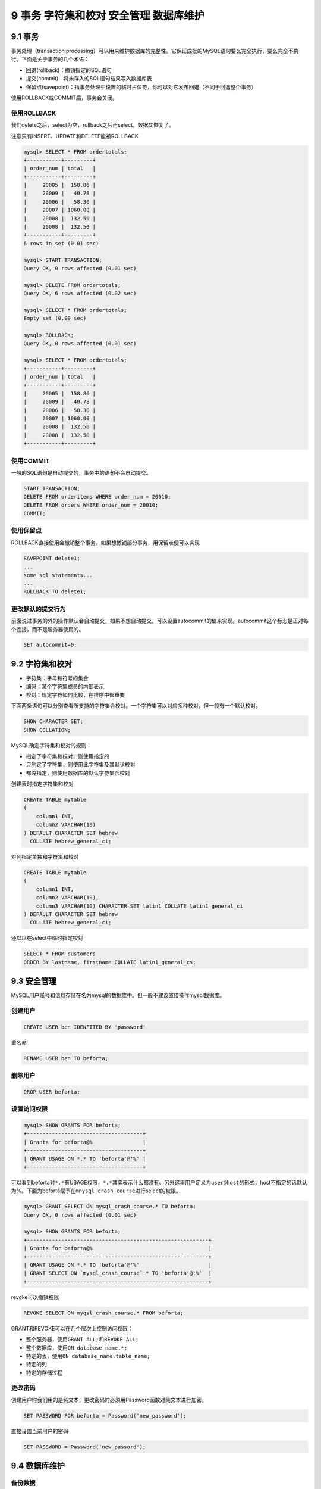 9 事务 字符集和校对 安全管理 数据库维护
=======================================

9.1 事务
--------

事务处理（transaction
processing）可以用来维护数据库的完整性。它保证成批的MySQL语句要么完全执行，要么完全不执行。下面是关于事务的几个术语：

-  回退(rollback)：撤销指定的SQL语句
-  提交(commit)：将未存入的SQL语句结果写入数据库表
-  保留点(savepoint)：指事务处理中设置的临时占位符，你可以对它发布回退（不同于回退整个事务）

使用ROLLBACK或COMMIT后，事务会关闭。

使用ROLLBACK
~~~~~~~~~~~~

我们delete之后，select为空，rollback之后再select，数据又恢复了。

注意只有INSERT、UPDATE和DELETE能被ROLLBACK

.. code:: sql

   mysql> SELECT * FROM ordertotals;
   +-----------+---------+
   | order_num | total   |
   +-----------+---------+
   |     20005 |  158.86 |
   |     20009 |   40.78 |
   |     20006 |   58.30 |
   |     20007 | 1060.00 |
   |     20008 |  132.50 |
   |     20008 |  132.50 |
   +-----------+---------+
   6 rows in set (0.01 sec)

   mysql> START TRANSACTION;
   Query OK, 0 rows affected (0.01 sec)

   mysql> DELETE FROM ordertotals;
   Query OK, 6 rows affected (0.02 sec)

   mysql> SELECT * FROM ordertotals;
   Empty set (0.00 sec)

   mysql> ROLLBACK;
   Query OK, 0 rows affected (0.01 sec)

   mysql> SELECT * FROM ordertotals;
   +-----------+---------+
   | order_num | total   |
   +-----------+---------+
   |     20005 |  158.86 |
   |     20009 |   40.78 |
   |     20006 |   58.30 |
   |     20007 | 1060.00 |
   |     20008 |  132.50 |
   |     20008 |  132.50 |
   +-----------+---------+

使用COMMIT
~~~~~~~~~~

一般的SQL语句是自动提交的，事务中的语句不会自动提交。

.. code:: sql

   START TRANSACTION;
   DELETE FROM orderitems WHERE order_num = 20010;
   DELETE FROM orders WHERE order_num = 20010;
   COMMIT;

使用保留点
~~~~~~~~~~

ROLLBACK直接使用会撤销整个事务，如果想撤销部分事务，用保留点便可以实现

.. code:: sql

   SAVEPOINT delete1;
   ...
   some sql statements...
   ...
   ROLLBACK TO delete1;

更改默认的提交行为
~~~~~~~~~~~~~~~~~~

前面说过事务的外的操作默认会自动提交，如果不想自动提交，可以设置autocommit的值来实现。autocommit这个标志是正对每个连接，而不是服务器使用的。

.. code:: sql

   SET autocommit=0;

9.2 字符集和校对
----------------

-  字符集：字母和符号的集合
-  编码：某个字符集成员的内部表示
-  校对：规定字符如何比较，在排序中很重要

下面两条语句可以分别查看所支持的字符集合校对。一个字符集可以对应多种校对，但一般有一个默认校对。

.. code:: sql

   SHOW CHARACTER SET;
   SHOW COLLATION;

MySQL确定字符集和校对的规则：

-  指定了字符集和校对，则使用指定的
-  只制定了字符集，则使用此字符集及其默认校对
-  都没指定，则使用数据库的默认字符集合校对

创建表时指定字符集和校对

.. code:: sql

   CREATE TABLE mytable
   (
       column1 INT,
       column2 VARCHAR(10)
   ) DEFAULT CHARACTER SET hebrew
     COLLATE hebrew_general_ci;

对列指定单独和字符集和校对

.. code:: sql

   CREATE TABLE mytable
   (
       column1 INT,
       column2 VARCHAR(10),
       column3 VARCHAR(10) CHARACTER SET latin1 COLLATE latin1_general_ci
   ) DEFAULT CHARACTER SET hebrew
     COLLATE hebrew_general_ci;

还以以在select中临时指定校对

.. code:: sql

   SELECT * FROM customers
   ORDER BY lastname, firstname COLLATE latin1_general_cs;

9.3 安全管理
------------

MySQL用户账号和信息存储在名为mysql的数据库中。但一般不建议直接操作mysql数据库。

创建用户
~~~~~~~~

.. code:: sql

   CREATE USER ben IDENFITED BY 'password'

重名命

.. code:: sql

   RENAME USER ben TO beforta;

删除用户
~~~~~~~~

.. code:: sql

   DROP USER beforta;

设置访问权限
~~~~~~~~~~~~

.. code:: sql

   mysql> SHOW GRANTS FOR beforta;
   +-------------------------------------+
   | Grants for beforta@%                |
   +-------------------------------------+
   | GRANT USAGE ON *.* TO 'beforta'@'%' |
   +-------------------------------------+

可以看到beforta对\ ``*.*``\ 有USAGE权限，\ ``*.*``\ 其实表示什么都没有。另外这里用户定义为\ ``user@host``\ 的形式，host不指定的话默认为%。下面为beforta赋予在\ ``mnysql_crash_course``\ 进行select的权限。

.. code:: sql

   mysql> GRANT SELECT ON mysql_crash_course.* TO beforta;
   Query OK, 0 rows affected (0.01 sec)

   mysql> SHOW GRANTS FOR beforta;
   +----------------------------------------------------------+
   | Grants for beforta@%                                     |
   +----------------------------------------------------------+
   | GRANT USAGE ON *.* TO 'beforta'@'%'                      |
   | GRANT SELECT ON `mysql_crash_course`.* TO 'beforta'@'%'  |
   +----------------------------------------------------------+

revoke可以撤销权限

.. code:: sql

   REVOKE SELECT ON myqsl_crash_course.* FROM beforta;

GRANT和REVOKE可以在几个层次上控制访问权限：

-  整个服务器，使用\ ``GRANT ALL;``\ 和\ ``REVOKE ALL;``
-  整个数据库，使用\ ``ON database_name.*;``
-  特定的表，使用\ ``ON database_name.table_name;``
-  特定的列
-  特定的存储过程

更改密码
~~~~~~~~

创建用户时我们用的是纯文本，更改密码时必须用Password函数对纯文本进行加密。

.. code:: sql

   SET PASSWORD FOR beforta = Password('new_password');

直接设置当前用户的密码

.. code:: sql

   SET PASSWORD = Password('new_passord');

9.4 数据库维护
--------------

备份数据
~~~~~~~~

几种方案：

-  命令行程序mysqldump
-  命令行程序mysqlhotcopy
-  MySQL中的\ ``BACKUP TABLE``\ 或\ ``SELECT INTO OUTFILE``

数据库的维护
~~~~~~~~~~~~

-  ``ANALYZE TABLE`` 检查表键是否正确
-  ``CHECK TABLE`` 对表进行检查

查看日志文件
~~~~~~~~~~~~

主要的日志有以下几种

-  错误日志：通常名为hostname.err，位于data目录中
-  查询日志：记录所有MySQL活动，通常名为hostname.log，位于data目录中
-  二进制日志：记录更新过数据的所有语句。通常名为hostname-bin，位于data目录中
-  缓慢查询日志：记录执行缓慢的查询。对数据库优化很有用。通常名为hostname-slow.log，位于data目录中
